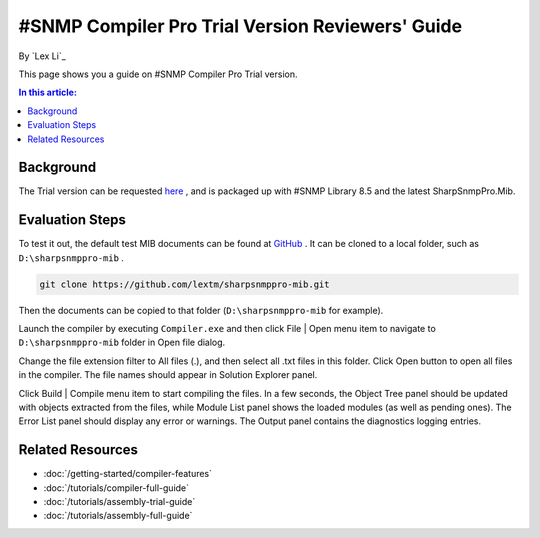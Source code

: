 #SNMP Compiler Pro Trial Version Reviewers' Guide
=================================================

By `Lex Li`_

This page shows you a guide on #SNMP Compiler Pro Trial version.

.. contents:: In this article:
  :local:
  :depth: 1

Background
----------
The Trial version can be requested `here <http://sharpsnmp.com/Home/Send>`_ , and is packaged up with #SNMP Library 8.5 and the latest SharpSnmpPro.Mib.

Evaluation Steps
----------------
To test it out, the default test MIB documents can be found at `GitHub <https://github.com/lextm/sharpsnmppro-mib>`_ . It can be cloned to a local folder, such as ``D:\sharpsnmppro-mib`` .

.. code-block:: shell

  git clone https://github.com/lextm/sharpsnmppro-mib.git

Then the documents can be copied to that folder (``D:\sharpsnmppro-mib`` for example).

Launch the compiler by executing ``Compiler.exe`` and then click File | Open menu item to navigate to ``D:\sharpsnmppro-mib`` folder in Open file dialog.

Change the file extension filter to All files (.), and then select all .txt files in this folder. Click Open button to open all files in the compiler. The file names should appear in Solution Explorer panel.

Click Build | Compile menu item to start compiling the files. In a few seconds, the Object Tree panel should be updated with objects extracted from the files, while Module List panel shows the loaded modules (as well as pending ones). 
The Error List panel should display any error or warnings. The Output panel contains the diagnostics logging entries.

Related Resources
-----------------

- :doc:`/getting-started/compiler-features`
- :doc:`/tutorials/compiler-full-guide`
- :doc:`/tutorials/assembly-trial-guide`
- :doc:`/tutorials/assembly-full-guide`
